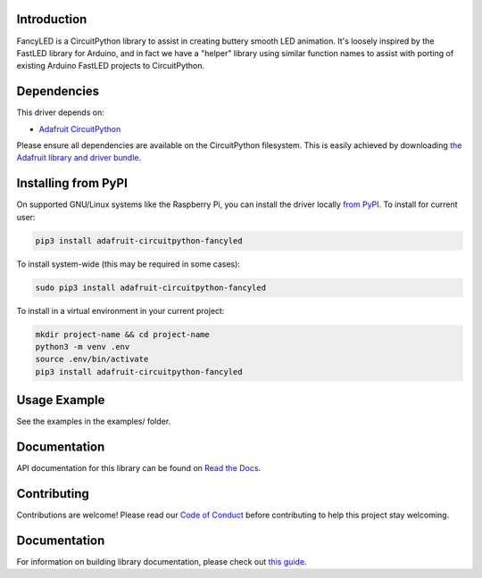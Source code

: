 
Introduction
============

.. image:: https://readthedocs.org/projects/adafruit-circuitpython-fancyled/badge/?version=latest
    :target: https://docs.circuitpython.org/projects/fancyled/en/latest/
    :alt: Documentation Status

.. image :: https://img.shields.io/discord/327254708534116352.svg
    :target: https://adafru.it/discord
    :alt: Discord

.. image:: https://github.com/adafruit/Adafruit_CircuitPython_FancyLED/workflows/Build%20CI/badge.svg
    :target: https://github.com/adafruit/Adafruit_CircuitPython_FancyLED/actions/
    :alt: Build Status

FancyLED is a CircuitPython library to assist in creating buttery smooth LED animation. It's loosely inspired by the FastLED library for Arduino, and in fact we have a "helper" library using similar function names to assist with porting of existing Arduino FastLED projects to CircuitPython.

Dependencies
=============
This driver depends on:

* `Adafruit CircuitPython <https://github.com/adafruit/circuitpython>`_

Please ensure all dependencies are available on the CircuitPython filesystem.
This is easily achieved by downloading
`the Adafruit library and driver bundle <https://github.com/adafruit/Adafruit_CircuitPython_Bundle>`_.

Installing from PyPI
====================

On supported GNU/Linux systems like the Raspberry Pi, you can install the driver locally `from
PyPI <https://pypi.org/project/adafruit-circuitpython-fancyled/>`_. To install for current user:

.. code-block:: shell

    pip3 install adafruit-circuitpython-fancyled

To install system-wide (this may be required in some cases):

.. code-block:: shell

    sudo pip3 install adafruit-circuitpython-fancyled

To install in a virtual environment in your current project:

.. code-block:: shell

    mkdir project-name && cd project-name
    python3 -m venv .env
    source .env/bin/activate
    pip3 install adafruit-circuitpython-fancyled

Usage Example
=============

See the examples in the examples/ folder.

Documentation
=============

API documentation for this library can be found on `Read the Docs <https://docs.circuitpython.org/projects/fancyled/en/latest/>`_.

Contributing
============

Contributions are welcome! Please read our `Code of Conduct
<https://github.com/PaintYourDragon/Adafruit_CircuitPython_fancyled/blob/main/CODE_OF_CONDUCT.md>`_
before contributing to help this project stay welcoming.

Documentation
=============

For information on building library documentation, please check out `this guide <https://learn.adafruit.com/creating-and-sharing-a-circuitpython-library/sharing-our-docs-on-readthedocs#sphinx-5-1>`_.
